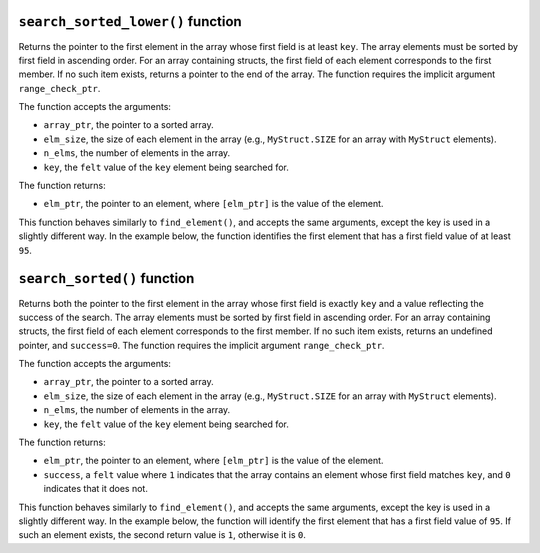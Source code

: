 ``search_sorted_lower()`` function
**********************************

Returns the pointer to the first element in the array whose first field is at least ``key``.
The array elements must be sorted by first field in ascending order. For an array containing
structs, the first field of each element corresponds to the first member. If no such item exists,
returns a pointer to the end of the array. The function requires the implicit argument
``range_check_ptr``.

The function accepts the arguments:

-  ``array_ptr``, the pointer to a sorted array.
-  ``elm_size``, the size of each element in the array (e.g., ``MyStruct.SIZE`` for an array with
   ``MyStruct`` elements).
-  ``n_elms``, the number of elements in the array.
-  ``key``, the ``felt`` value of the ``key`` element being searched for.

The function returns:

-  ``elm_ptr``, the pointer to an element, where ``[elm_ptr]`` is the value of the element.

This function behaves similarly to ``find_element()``, and accepts the same arguments, except the
key is used in a slightly different way. In the example below, the function identifies the first
element that has a first field value of at least ``95``.

.. tested-code:: cairo library_search_sorted_lower

    let smallest_pointer = search_sorted_lower(array_ptr=my_array*,
        elm_size=3,
        n_elms=17,
        key=95)

``search_sorted()`` function
****************************

Returns both the pointer to the first element in the array whose first field is exactly ``key`` and
a value reflecting the success of the search. The array elements must be sorted by first field in
ascending order. For an array containing structs, the first field of each element corresponds to
the first member.  If no such item exists, returns an undefined pointer, and ``success=0``. The
function requires the implicit argument ``range_check_ptr``.

The function accepts the arguments:

-  ``array_ptr``, the pointer to a sorted array.
-  ``elm_size``, the size of each element in the array (e.g., ``MyStruct.SIZE`` for an array with
   ``MyStruct`` elements).
-  ``n_elms``, the number of elements in the array.
-  ``key``, the ``felt`` value of the ``key`` element being searched for.

The function returns:

-  ``elm_ptr``, the pointer to an element, where ``[elm_ptr]`` is the value of the element.
-  ``success``, a ``felt`` value where ``1`` indicates that the array contains an element whose
   first field matches ``key``, and ``0`` indicates that it does not.

This function behaves similarly to ``find_element()``, and accepts the same arguments, except the
key is used in a slightly different way. In the example below, the function will identify the
first element that has a first field value of ``95``. If such an element exists, the second
return value is ``1``, otherwise it is ``0``.

.. tested-code:: cairo library_search_sorted

    let (first_pointer, success_val) = search_sorted_lower(array_ptr=my_array*,
        elm_size=3,
        n_elms=17,
        key=95)
